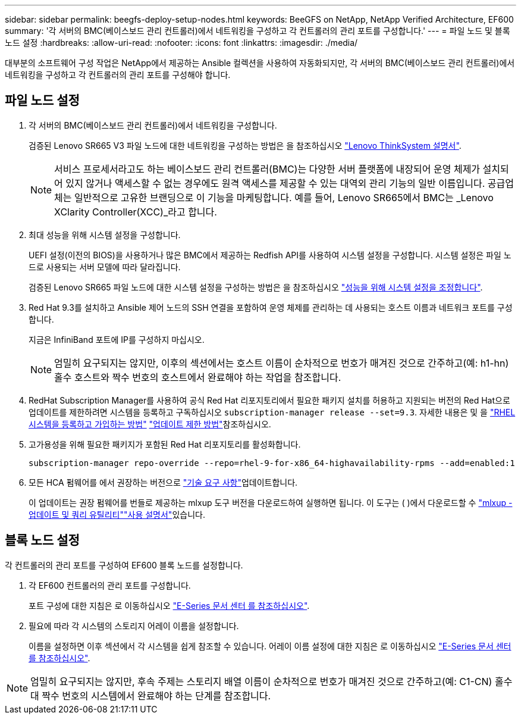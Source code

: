 ---
sidebar: sidebar 
permalink: beegfs-deploy-setup-nodes.html 
keywords: BeeGFS on NetApp, NetApp Verified Architecture, EF600 
summary: '각 서버의 BMC(베이스보드 관리 컨트롤러)에서 네트워킹을 구성하고 각 컨트롤러의 관리 포트를 구성합니다.' 
---
= 파일 노드 및 블록 노드 설정
:hardbreaks:
:allow-uri-read: 
:nofooter: 
:icons: font
:linkattrs: 
:imagesdir: ./media/


[role="lead"]
대부분의 소프트웨어 구성 작업은 NetApp에서 제공하는 Ansible 컬렉션을 사용하여 자동화되지만, 각 서버의 BMC(베이스보드 관리 컨트롤러)에서 네트워킹을 구성하고 각 컨트롤러의 관리 포트를 구성해야 합니다.



== 파일 노드 설정

. 각 서버의 BMC(베이스보드 관리 컨트롤러)에서 네트워킹을 구성합니다.
+
검증된 Lenovo SR665 V3 파일 노드에 대한 네트워킹을 구성하는 방법은 을 참조하십시오 https://pubs.lenovo.com/sr665-v3/["Lenovo ThinkSystem 설명서"^].

+

NOTE: 서비스 프로세서라고도 하는 베이스보드 관리 컨트롤러(BMC)는 다양한 서버 플랫폼에 내장되어 운영 체제가 설치되어 있지 않거나 액세스할 수 없는 경우에도 원격 액세스를 제공할 수 있는 대역외 관리 기능의 일반 이름입니다. 공급업체는 일반적으로 고유한 브랜딩으로 이 기능을 마케팅합니다. 예를 들어, Lenovo SR665에서 BMC는 _Lenovo XClarity Controller(XCC)_라고 합니다.

. 최대 성능을 위해 시스템 설정을 구성합니다.
+
UEFI 설정(이전의 BIOS)을 사용하거나 많은 BMC에서 제공하는 Redfish API를 사용하여 시스템 설정을 구성합니다. 시스템 설정은 파일 노드로 사용되는 서버 모델에 따라 달라집니다.

+
검증된 Lenovo SR665 파일 노드에 대한 시스템 설정을 구성하는 방법은 을 참조하십시오 link:beegfs-deploy-file-node-tuning.html["성능을 위해 시스템 설정을 조정합니다"].

. Red Hat 9.3를 설치하고 Ansible 제어 노드의 SSH 연결을 포함하여 운영 체제를 관리하는 데 사용되는 호스트 이름과 네트워크 포트를 구성합니다.
+
지금은 InfiniBand 포트에 IP를 구성하지 마십시오.

+

NOTE: 엄밀히 요구되지는 않지만, 이후의 섹션에서는 호스트 이름이 순차적으로 번호가 매겨진 것으로 간주하고(예: h1-hn) 홀수 호스트와 짝수 번호의 호스트에서 완료해야 하는 작업을 참조합니다.

. RedHat Subscription Manager를 사용하여 공식 Red Hat 리포지토리에서 필요한 패키지 설치를 허용하고 지원되는 버전의 Red Hat으로 업데이트를 제한하려면 시스템을 등록하고 구독하십시오 `subscription-manager release --set=9.3`. 자세한 내용은 및 을 https://access.redhat.com/solutions/253273["RHEL 시스템을 등록하고 가입하는 방법"^]  https://access.redhat.com/solutions/2761031["업데이트 제한 방법"^]참조하십시오.
. 고가용성을 위해 필요한 패키지가 포함된 Red Hat 리포지토리를 활성화합니다.
+
....
subscription-manager repo-override --repo=rhel-9-for-x86_64-highavailability-rpms --add=enabled:1
....
. 모든 HCA 펌웨어를 에서 권장하는 버전으로 link:beegfs-technology-requirements.html["기술 요구 사항"]업데이트합니다.
+
이 업데이트는 권장 펌웨어를 번들로 제공하는 mlxup 도구 버전을 다운로드하여 실행하면 됩니다. 이 도구는 ( )에서 다운로드할 수 https://network.nvidia.com/support/firmware/mlxup-mft/["mlxup - 업데이트 및 쿼리 유틸리티"^]link:https://docs.nvidia.com/networking/display/mlxupfwutility["사용 설명서"^]있습니다.





== 블록 노드 설정

각 컨트롤러의 관리 포트를 구성하여 EF600 블록 노드를 설정합니다.

. 각 EF600 컨트롤러의 관리 포트를 구성합니다.
+
포트 구성에 대한 지침은 로 이동하십시오 https://docs.netapp.com/us-en/e-series/maintenance-ef600/hpp-overview-supertask-concept.html["E-Series 문서 센터 를 참조하십시오"^].

. 필요에 따라 각 시스템의 스토리지 어레이 이름을 설정합니다.
+
이름을 설정하면 이후 섹션에서 각 시스템을 쉽게 참조할 수 있습니다. 어레이 이름 설정에 대한 지침은 로 이동하십시오 https://docs.netapp.com/us-en/e-series/maintenance-ef600/hpp-overview-supertask-concept.html["E-Series 문서 센터 를 참조하십시오"^].




NOTE: 엄밀히 요구되지는 않지만, 후속 주제는 스토리지 배열 이름이 순차적으로 번호가 매겨진 것으로 간주하고(예: C1-CN) 홀수 대 짝수 번호의 시스템에서 완료해야 하는 단계를 참조합니다.
